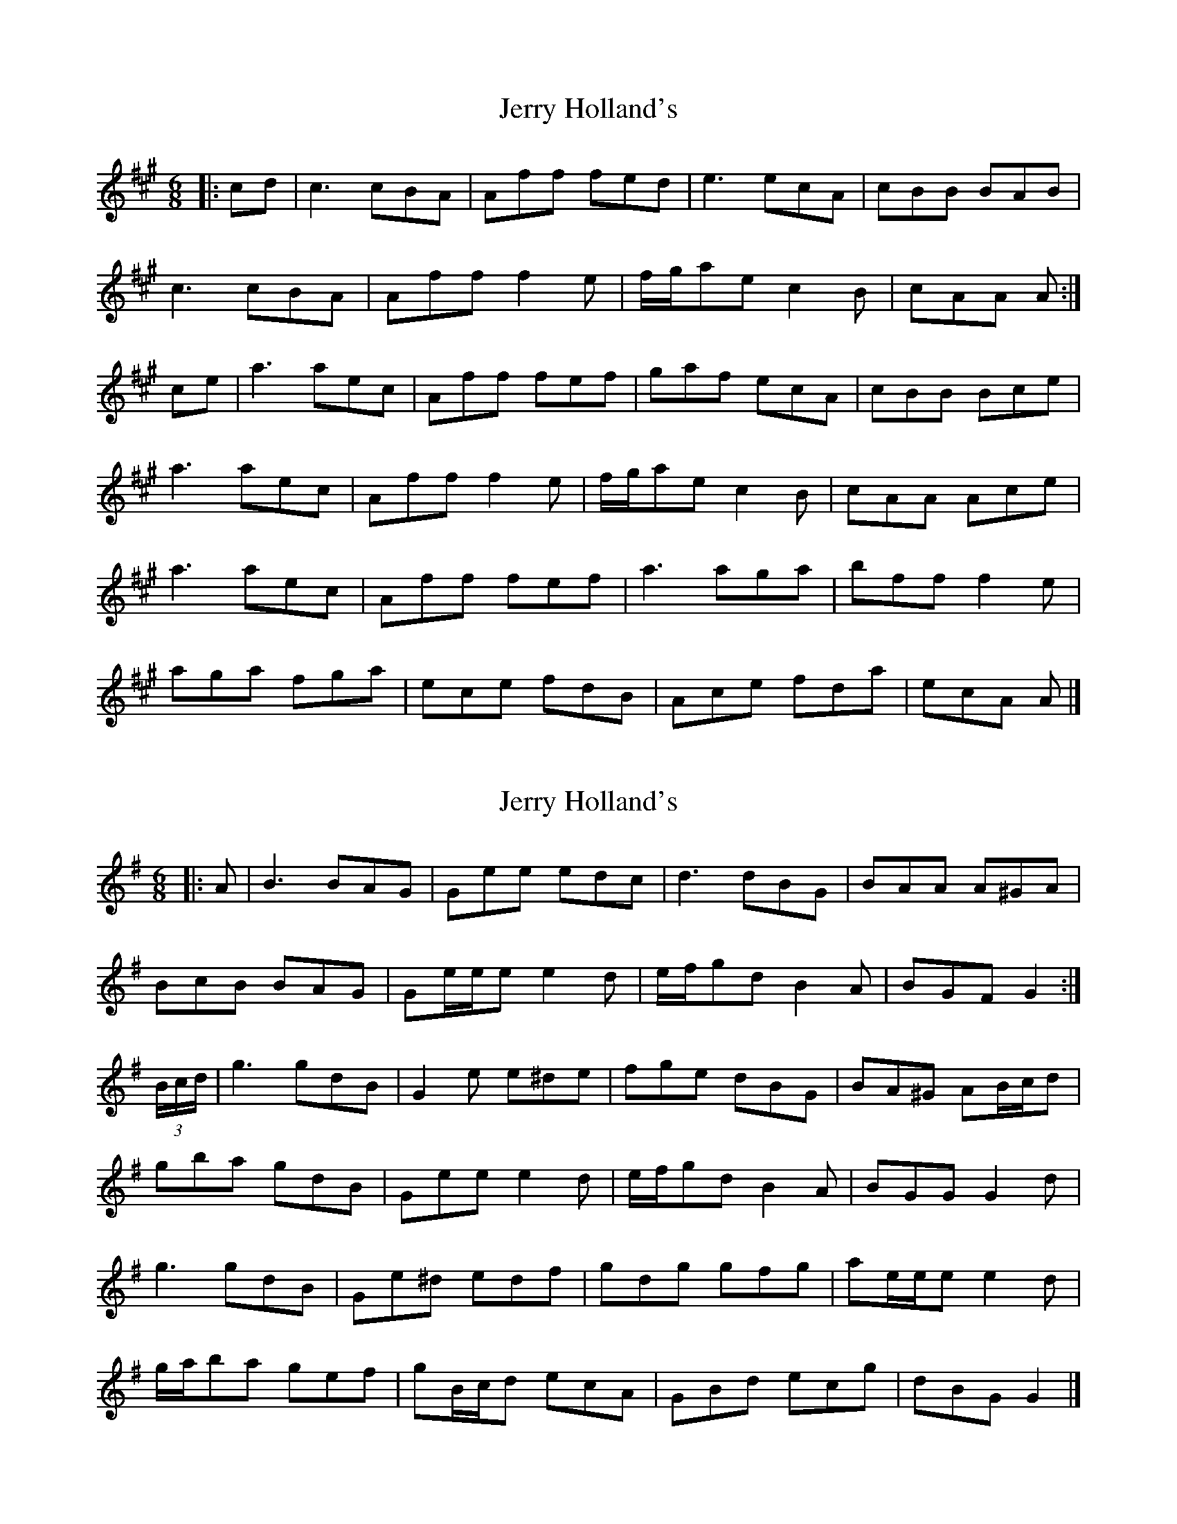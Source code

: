 X: 1
T: Jerry Holland's
Z: ceolachan
S: https://thesession.org/tunes/12327#setting12327
R: jig
M: 6/8
L: 1/8
K: Amaj
|: cd |c3 cBA | Aff fed | e3 ecA | cBB BAB |
c3 cBA | Aff f2 e | f/g/ae c2 B | cAA A :|
ce |a3 aec | Aff fef | gaf ecA | cBB Bce |
a3 aec | Aff f2 e | f/g/ae c2 B | cAA Ace |
a3 aec | Aff fef | a3 aga | bff f2 e |
aga fga | ece fdB | Ace fda | ecA A |]
X: 2
T: Jerry Holland's
Z: ceolachan
S: https://thesession.org/tunes/12327#setting21521
R: jig
M: 6/8
L: 1/8
K: Gmaj
|: A |B3 BAG | Gee edc | d3 dBG | BAA A^GA |
BcB BAG | Ge/e/e e2 d | e/f/gd B2 A | BGF G2 :|
(3B/c/d/ |g3 gdB | G2 e e^de | fge dBG | BA^G AB/c/d |
gba gdB | Gee e2 d | e/f/gd B2 A | BGG G2 d |
g3 gdB | Ge^d edf | gdg gfg | ae/e/e e2 d |
g/a/ba gef | gB/c/d ecA | GBd ecg | dBG G2 |]
